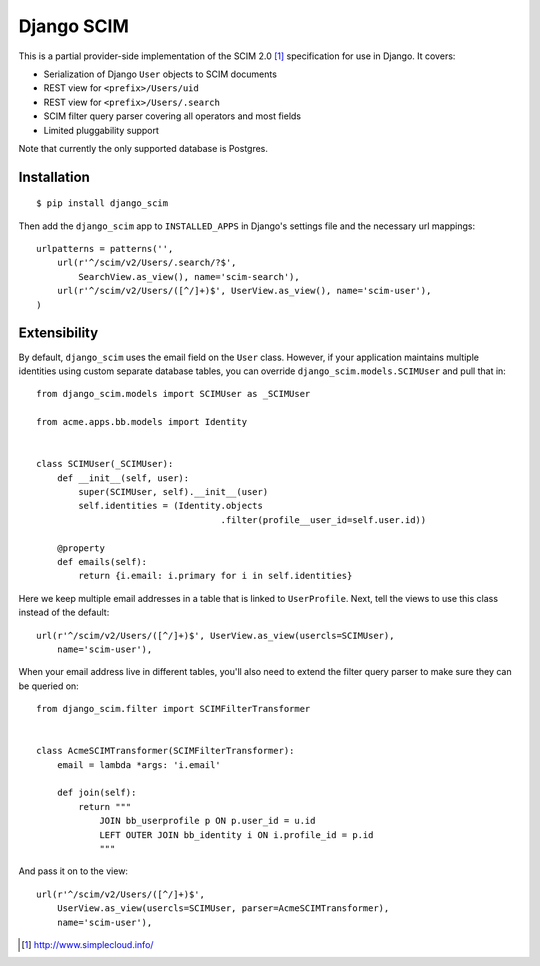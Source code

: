 Django SCIM
===========

This is a partial provider-side implementation of the SCIM 2.0 [1]_
specification for use in Django. It covers:

- Serialization of Django ``User`` objects to SCIM documents
- REST view for ``<prefix>/Users/uid``
- REST view for ``<prefix>/Users/.search``
- SCIM filter query parser covering all operators and most fields
- Limited pluggability support

Note that currently the only supported database is Postgres.


Installation
------------

::

    $ pip install django_scim

Then add the ``django_scim`` app to ``INSTALLED_APPS`` in Django's settings
file and the necessary url mappings::

    urlpatterns = patterns('',
        url(r'^/scim/v2/Users/.search/?$',
            SearchView.as_view(), name='scim-search'),
        url(r'^/scim/v2/Users/([^/]+)$', UserView.as_view(), name='scim-user'),
    )


Extensibility
-------------

By default, ``django_scim`` uses the email field on the ``User`` class. However,
if your application maintains multiple identities using custom separate
database tables, you can override ``django_scim.models.SCIMUser`` and pull that
in::

    from django_scim.models import SCIMUser as _SCIMUser

    from acme.apps.bb.models import Identity


    class SCIMUser(_SCIMUser):
        def __init__(self, user):
            super(SCIMUser, self).__init__(user)
            self.identities = (Identity.objects
                                       .filter(profile__user_id=self.user.id))

        @property
        def emails(self):
            return {i.email: i.primary for i in self.identities}


Here we keep multiple email addresses in a table that is linked to
``UserProfile``. Next, tell the views to use this class instead of the
default::

        url(r'^/scim/v2/Users/([^/]+)$', UserView.as_view(usercls=SCIMUser),
            name='scim-user'),

When your email address live in different tables, you'll also need to extend
the filter query parser to make sure they can be queried on::

    from django_scim.filter import SCIMFilterTransformer


    class AcmeSCIMTransformer(SCIMFilterTransformer):
        email = lambda *args: 'i.email'

        def join(self):
            return """
                JOIN bb_userprofile p ON p.user_id = u.id
                LEFT OUTER JOIN bb_identity i ON i.profile_id = p.id
                """

And pass it on to the view::

        url(r'^/scim/v2/Users/([^/]+)$',
            UserView.as_view(usercls=SCIMUser, parser=AcmeSCIMTransformer),
            name='scim-user'),


.. [1] http://www.simplecloud.info/

